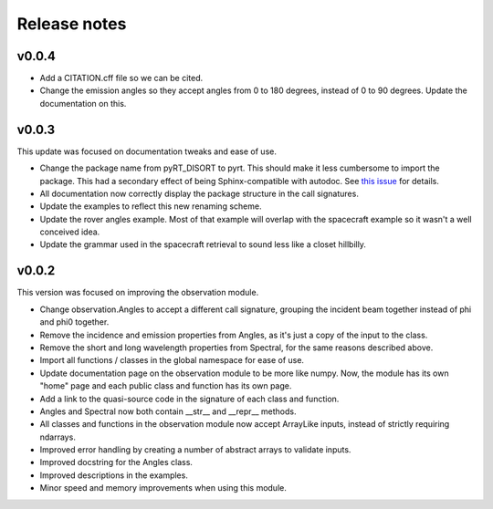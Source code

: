 Release notes
=============

..
   Warning: docutils 0.17 breaks bulleted lists! I had to downgrade to 0.16 to
   get the functionality back. See
   https://stackoverflow.com/questions/67542699/readthedocs-sphinx-not-rendering-bullet-list-from-rst-file

v0.0.4
------
* Add a CITATION.cff file so we can be cited.
* Change the emission angles so they accept angles from 0 to 180 degrees,
  instead of 0 to 90 degrees. Update the documentation on this.

v0.0.3
------
This update was focused on documentation tweaks and ease of use.

* Change the package name from pyRT_DISORT to pyrt. This should make it less
  cumbersome to import the package. This had a secondary effect of being
  Sphinx-compatible with autodoc. See `this issue
  <https://github.com/sphinx-doc/sphinx/issues/9479>`_ for details.
* All documentation now correctly display the package structure in the call
  signatures.
* Update the examples to reflect this new renaming scheme.
* Update the rover angles example. Most of that example will overlap with the
  spacecraft example so it wasn't a well conceived idea.
* Update the grammar used in the spacecraft retrieval to sound less like a
  closet hillbilly.

v0.0.2
------
This version was focused on improving the observation module.

* Change observation.Angles to accept a different call signature, grouping
  the incident beam together instead of phi and phi0 together.
* Remove the incidence and emission properties from Angles, as it's just a
  copy of the input to the class.
* Remove the short and long wavelength properties from Spectral, for the same
  reasons described above.
* Import all functions / classes in the global namespace for ease of use.
* Update documentation page on the observation module to be more like numpy.
  Now, the module has its own "home" page and each public class and function
  has its own page.
* Add a link to the quasi-source code in the signature of each class and
  function.
* Angles and Spectral now both contain __str__ and __repr__ methods.
* All classes and functions in the observation module now accept ArrayLike
  inputs, instead of strictly requiring ndarrays.
* Improved error handling by creating a number of abstract arrays to validate
  inputs.
* Improved docstring for the Angles class.
* Improved descriptions in the examples.
* Minor speed and memory improvements when using this module.
